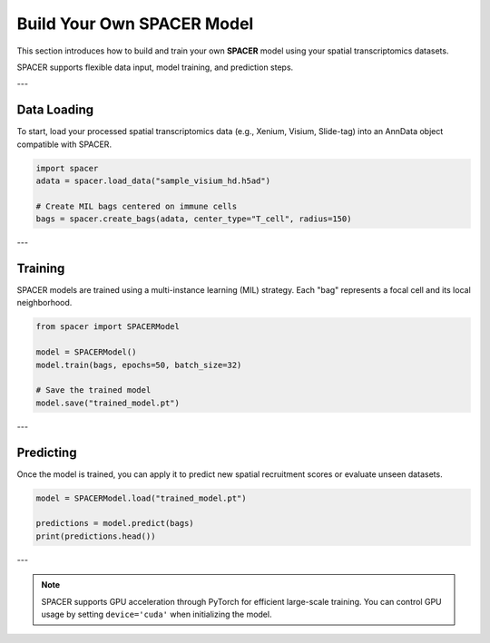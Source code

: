 Build Your Own SPACER Model
===========================

This section introduces how to build and train your own **SPACER** model 
using your spatial transcriptomics datasets.

SPACER supports flexible data input, model training, and prediction steps.

---

Data Loading
------------

To start, load your processed spatial transcriptomics data (e.g., Xenium, Visium, Slide-tag)
into an AnnData object compatible with SPACER.

.. code-block:: python

   import spacer
   adata = spacer.load_data("sample_visium_hd.h5ad")

   # Create MIL bags centered on immune cells
   bags = spacer.create_bags(adata, center_type="T_cell", radius=150)

---

Training
--------

SPACER models are trained using a multi-instance learning (MIL) strategy.
Each "bag" represents a focal cell and its local neighborhood.

.. code-block:: python

   from spacer import SPACERModel

   model = SPACERModel()
   model.train(bags, epochs=50, batch_size=32)

   # Save the trained model
   model.save("trained_model.pt")

---

Predicting
----------

Once the model is trained, you can apply it to predict new spatial recruitment scores or
evaluate unseen datasets.

.. code-block:: python

   model = SPACERModel.load("trained_model.pt")

   predictions = model.predict(bags)
   print(predictions.head())

---

.. note::

   SPACER supports GPU acceleration through PyTorch for efficient large-scale training.  
   You can control GPU usage by setting ``device='cuda'`` when initializing the model.

